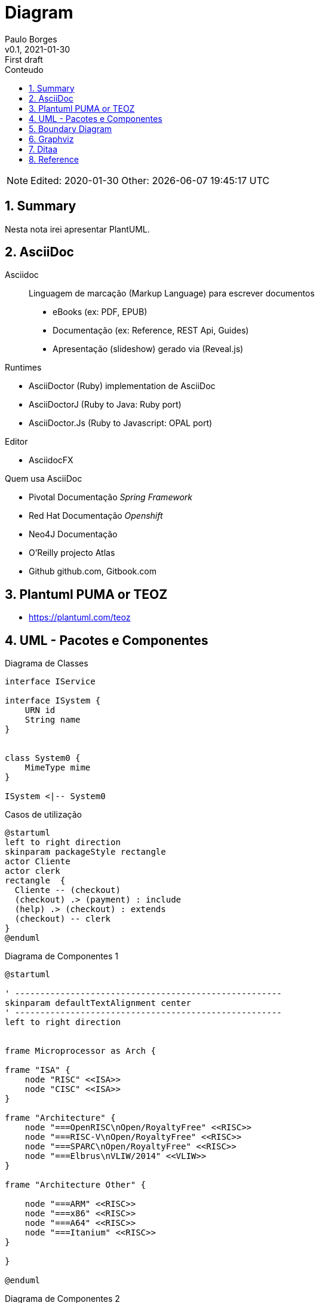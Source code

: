 = Diagram
:page-layout: page
:author: Paulo Borges
:revnumber: v0.1
:revdate: 2021-01-30 
:revremark: First draft
:version-label:
:generated: {localdate} {localtime}
:icons: fonts
:sectnums:                                                          
:toc:                                                               
:toclevels: 3                                                      
:toc-title: Conteudo  

NOTE: Edited: 2020-01-30 Other: {docdatetime}

[[doc.summary]]
== Summary

Nesta nota irei apresentar PlantUML.

== AsciiDoc 


Asciidoc:: Linguagem de marcação (Markup Language) para escrever documentos

* eBooks (ex: PDF, EPUB)
* Documentação (ex: Reference, REST Api, Guides)
* Apresentação (slideshow) gerado via (Reveal.js) 



Runtimes


* AsciiDoctor (Ruby) implementation de AsciiDoc
* AsciiDoctorJ (Ruby to Java: Ruby port) 
* AsciiDoctor.Js (Ruby to Javascript: OPAL port) 

Editor 

* AsciidocFX

Quem usa AsciiDoc

* Pivotal Documentação __Spring Framework__
* Red Hat Documentação __Openshift__
* Neo4J Documentação
* O'Reilly projecto Atlas
* Github github.com, Gitbook.com

== Plantuml PUMA or TEOZ

* https://plantuml.com/teoz

== UML - Pacotes e Componentes


.Diagrama de Classes
[plantuml]
----
interface IService 

interface ISystem {
    URN id
    String name
}


class System0 {
    MimeType mime
}

ISystem <|-- System0
----

.Casos de utilização
[plantuml]
----
@startuml
left to right direction
skinparam packageStyle rectangle
actor Cliente
actor clerk
rectangle  {
  Cliente -- (checkout)
  (checkout) .> (payment) : include
  (help) .> (checkout) : extends
  (checkout) -- clerk
}
@enduml
----


.Diagrama de Componentes 1
[plantuml]
----
@startuml

' -----------------------------------------------------
skinparam defaultTextAlignment center
' -----------------------------------------------------
left to right direction


frame Microprocessor as Arch {

frame "ISA" {
    node "RISC" <<ISA>>
    node "CISC" <<ISA>>
}

frame "Architecture" {
    node "===OpenRISC\nOpen/RoyaltyFree" <<RISC>> 
    node "===RISC-V\nOpen/RoyaltyFree" <<RISC>>
    node "===SPARC\nOpen/RoyaltyFree" <<RISC>>
    node "===Elbrus\nVLIW/2014" <<VLIW>>
}

frame "Architecture Other" {
    
    node "===ARM" <<RISC>> 
    node "===x86" <<RISC>>
    node "===A64" <<RISC>>
    node "===Itanium" <<RISC>>
}

}

@enduml
----

.Diagrama de Componentes 2
[plantuml]
----
@startuml
frame "Operative System" as pluto {

top to bottom direction

frame "Microsoft" {

    node "===Windows Server" <<Windows>>
    node "===Windows Mobile" <<Windows>>
    node "===MSDOS" <<MSDOS>>>
}

frame "UNIX like" {
    
    node "===Ubuntu\n16.04" <<Linux>>
    node "===GhostBSD\nfoo" <<FreeBSD>>
    node "===OpenIndiana\nfoo" <<OpenSolaris>>
}
}

pippo --[hidden]> pluto
@enduml
----


[plantuml]
----
class BlockProcessor
class DiagramBlock
class DitaaBlock
class PlantUmlBlock

BlockProcessor <|-- DiagramBlock
DiagramBlock <|-- DitaaBlock
DiagramBlock <|-- PlantUmlBlock
----


.Example Consciousness.pu
[plantuml]
----
@startuml
hide empty members
Causality -left- Self

Self o--> "*" Action: owner  
Self o--> "*" Action: heir
Self o--> "*" Action: born
Self o--> "*" Action: related
Self o--> "*" Action: live dependent
(Causality,Self) .. Consciousness
@enduml
----


== Boundary Diagram 

* ENG: Boundary Diagram

.Example Diagrama de Fronteira
[plantuml]
----
@startuml

actor Analista

Box System #lightblue

boundary Foo2
control Foo3
entity Foo4
database Foo5
collections Foo6
participant widget

end Box

Analista -> Foo2 : To boundary
Analista -> Foo3 : To control
Analista <-- Foo3 : To actor response
Analista -> Foo4 : To entity
Analista -> Foo5 : To database
Analista -> Foo6 : To collections

@enduml
----

.Diagram de Maquina de estados
[plantuml]
----
@startuml

title SGPF

hide empty description
skinparam shadowing false

skinparam state<<history>> {
    backgroundColor transparent
    borderColor transparent
    fontSize 20
}


state Arquivado {
    
    
}

state Rejeitado{

}

state Supenso{

}


state "Candidatura" as CDT {

    CDT --> ACT : abrir
    CDT --> Arquivado : arquivar
    Arquivado --> CDT : reenquadrar
}


[*] --> CDT


state "Activo" as ACT {

    state "Aguarda Despacho Abertura" as ABT 
    state "Aguarda Parecer Tecnico" as APT
    state "Aguarda Despacho Financiamento" as ADF
    state "Aguarda Despacho Reforço" as ADR
    state "Ⓗ*" as H<<history>>

    H --> Supenso : suspender
    Supenso --> H : reativar
    
    [*] --> ABT
    
    ABT --> APT : aprovado
    ABT --> Arquivado : rejeitado
    
    APT --> ADF : favoravel
    APT --> Arquivado : desfavoravel
    
    ADF --> ST_FIN : aprovado
    ADF --> Rejeitado : rejeitado
    ST_FIN -L-> ADR : reforco
    

    state "Em Financiamento" as ST_FIN {
    
        state Pagamento
        state Fechado 
        state "Ⓗo" as H1<<history>>
        
        
        [*] --> Pagamento
        Pagamento --> Fechado : conclusão dos pagamentos
        ADR --> Pagamento : aprovado
        ADR --> H1 : rejeitado
    
    }

}

@enduml
----


.Diagrama Sequencia (torniquete sincrono ou não reativo)
[plantuml]
----
@startuml

Toniquete -> Detector : detectar
Toniquete <-- Detector: evento

alt evento == CARTAO

Toniquete -> Trinco: desbloquer

else evento == PASSAGEM 

Toniquete -> Trinco: bloquer

else evento == NONE 

end

@enduml
----

.Diagrama sequencia alice e bob
[plantuml]
----
@startuml
!pragma teoz true
{start} Alice -> Bob : start
Bob -> Max{start} : this arrow is slanted
Max{end} -> Bob : this arrow is also slanted
{end} Bob -> Alice : finish
@enduml
----

.Example Plantuml
[plantuml]
----
@startuml

Alice -> Bob: Authentication Request
alt successful case
  Bob -> Alice: Authentication Accepted
else some kind of failure
  Bob -> Alice: Authentication Failure
  opt
    loop 1000 times
      Alice -> Bob: DNS Attack
    end
  end
else Another type of failure
  Bob -> Alice: Please repeat
end

@enduml
----



== Graphviz

.Example digraph (DOT)
[graphviz]
----
digraph g {
    a -> b
    b -> c
    c -> d
    d -> a
}
----


.Example digraph
[graphviz]
----
digraph finite_state_machine {
    rankdir=LR;
    size="8.5"
    node [shape = doublecircle]; LR_0 LR_3 LR_4 LR_8;
    node [shape = circle];
    LR_0 -> LR_2 [ label = "SS(B)" ];
    LR_0 -> LR_1 [ label = "SS(S)" ];
    LR_1 -> LR_3 [ label = "S($end)" ];
    LR_2 -> LR_6 [ label = "SS(b)" ];
    LR_2 -> LR_5 [ label = "SS(a)" ];
    LR_2 -> LR_4 [ label = "S(A)" ];
    LR_5 -> LR_7 [ label = "S(b)" ];
    LR_5 -> LR_5 [ label = "S(a)" ];
    LR_6 -> LR_6 [ label = "S(b)" ];
    LR_6 -> LR_5 [ label = "S(a)" ];
    LR_7 -> LR_8 [ label = "S(b)" ];
    LR_7 -> LR_5 [ label = "S(a)" ];
    LR_8 -> LR_6 [ label = "S(b)" ];
    LR_8 -> LR_5 [ label = "S(a)" ];
}
----

== Ditaa


This page shows diagrams being used in a regular page.

.Exemplo ditaa
[ditaa]
----

      +--------+
   0  |        |  <- start
      +--------+
   1  |        |  <- q  scans from start to end
      +--------+
      :  ..... |
      +--------+
      |        |  <- end
      +--------+  <-+
      |        |    |
      +--------+    | rest of the
      :  ..... |    | allocated memory
      +--------+    |
  n   |        |    |
      +--------+  <-+
----


== Reference

* asciidoctor.org/
* https://plantuml.com/openiconic
* https://crashedmind.github.io/docdac-site/plantuml_sprites.html
* https://plantuml-documentation.readthedocs.io/en/latest/diagrams/puml/sequence-2complex-source.html
